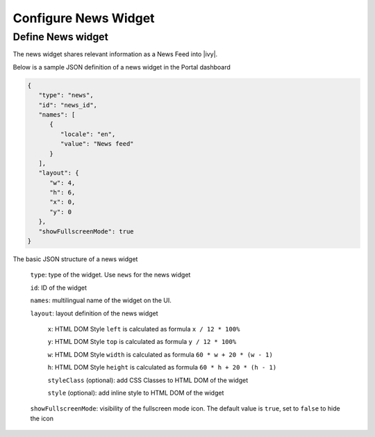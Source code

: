 .. _configure-dashboard-newsfeed-widget:

Configure News Widget
=====================

Define News widget
------------------

The news widget shares relevant information as a News Feed into |ivy|.

Below is a sample JSON definition of a news widget in the Portal dashboard

.. code-block:: javascript

   {
      "type": "news",
      "id": "news_id",
      "names": [
         {
            "locale": "en",
            "value": "News feed"
         }
      ],
      "layout": {
         "w": 4,
         "h": 6,
         "x": 0,
         "y": 0
      },
      "showFullscreenMode": true
   }
..

The basic JSON structure of a news widget

   ``type``: type of the widget. Use ``news`` for the news widget

   ``id``: ID of the widget

   ``names``: multilingual name of the widget on the UI.

   ``layout``: layout definition of the news widget

      ``x``: HTML DOM Style ``left`` is calculated as formula ``x / 12 * 100%``

      ``y``: HTML DOM Style ``top`` is calculated as formula ``y / 12 * 100%``

      ``w``: HTML DOM Style ``width`` is calculated as formula ``60 * w + 20 * (w - 1)``

      ``h``: HTML DOM Style ``height`` is calculated as formula ``60 * h + 20 * (h - 1)``

      ``styleClass`` (optional): add CSS Classes to HTML DOM of the widget

      ``style`` (optional): add inline style to HTML DOM of the widget

   ``showFullscreenMode``: visibility of the fullscreen mode icon. The default value is ``true``, set to ``false`` to hide the icon